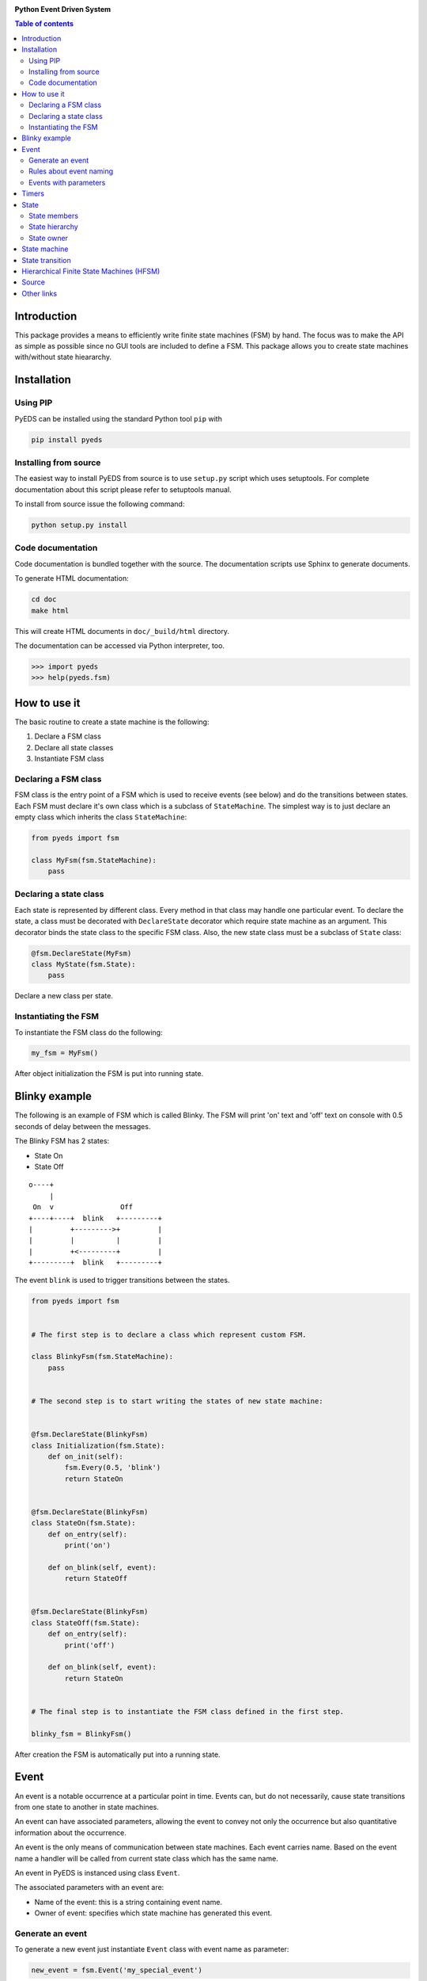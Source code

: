 .. image:: https://badge.fury.io/py/pyeds.svg
    :target: https://badge.fury.io/py/pyeds
.. image:: https://travis-ci.org/nradulovic/pyeds.svg?branch=master
    :target: https://travis-ci.org/nradulovic/pyeds
.. image:: https://coveralls.io/repos/github/nradulovic/pyeds/badge.svg?branch=master
    :target: https://coveralls.io/github/nradulovic/pyeds?branch=master
.. image:: https://api.codacy.com/project/badge/Grade/baa313c466c64d5d82a24e3d32a9f3a1
    :target: https://www.codacy.com/app/nradulovic/pyeds?utm_source=github.com&utm_medium=referral&utm_content=nradulovic/pyeds&utm_campaign=badger
    :alt: Codacy Badge


**Python Event Driven System**

.. contents:: Table of contents
   :local:

Introduction
============

This package provides a means to efficiently write finite state machines (FSM) 
by hand. The focus was to make the API as simple as possible since no GUI 
tools are included to define a FSM. This package allows you to create state
machines with/without state hieararchy.

Installation
============

Using PIP
---------

PyEDS can be installed using the standard Python tool ``pip`` with

.. code:: console

    pip install pyeds

Installing from source
----------------------

The easiest way to install PyEDS from source is to use ``setup.py`` script 
which uses setuptools. For complete documentation about this script please
refer to setuptools manual.

To install from source issue the following command:

.. code:: console

    python setup.py install
    
Code documentation
------------------

Code documentation is bundled together with the source. The documentation
scripts use Sphinx to generate documents. 

To generate HTML documentation:

.. code:: console

    cd doc
    make html
    
This will create HTML documents in ``doc/_build/html`` directory.

The documentation can be accessed via Python interpreter, too.

.. code:: python

    >>> import pyeds
    >>> help(pyeds.fsm)

How to use it
=============

The basic routine to create a state machine is the following:

1) Declare a FSM class 
2) Declare all state classes
3) Instantiate FSM class
 
Declaring a FSM class
---------------------

FSM class is the entry point of a FSM which is used to receive events (see 
below) and do the transitions between states. Each FSM must declare it's own 
class which is a subclass of ``StateMachine``. The simplest way is to just
declare an empty class which inherits the class ``StateMachine``:

.. code:: python

    from pyeds import fsm
    
    class MyFsm(fsm.StateMachine):
        pass
   
Declaring a state class
-----------------------

Each state is represented by different class. Every method in that class may 
handle one particular event. To declare the state, a class must be decorated 
with ``DeclareState`` decorator which require state machine as an argument. 
This decorator binds the state class to the specific FSM class. Also, the new 
state class must be a subclass of ``State`` class:

.. code:: python

    @fsm.DeclareState(MyFsm)
    class MyState(fsm.State):
        pass
        
Declare a new class per state.
    
Instantiating the FSM
---------------------

To instantiate the FSM class do the following:

.. code:: python

    my_fsm = MyFsm()
    
After object initialization the FSM is put into running state.

Blinky example
==============

The following is an example of FSM which is called Blinky. The FSM will print 
'on' text and 'off' text on console with 0.5 seconds of delay between the 
messages. 

The Blinky FSM has 2 states:

- State On
- State Off
 
::

    o----+
         |
     On  v                Off
    +----+----+  blink   +---------+
    |         +--------->+         |
    |         |          |         |
    |         +<---------+         |
    +---------+  blink   +---------+


The event ``blink`` is used to trigger transitions between the states.

.. code:: python

    from pyeds import fsm


    # The first step is to declare a class which represent custom FSM.
        
    class BlinkyFsm(fsm.StateMachine):
        pass


    # The second step is to start writing the states of new state machine:


    @fsm.DeclareState(BlinkyFsm)
    class Initialization(fsm.State):
        def on_init(self):
            fsm.Every(0.5, 'blink')
            return StateOn
            
            
    @fsm.DeclareState(BlinkyFsm)
    class StateOn(fsm.State):
        def on_entry(self):
            print('on')
            
        def on_blink(self, event):
            return StateOff
            
            
    @fsm.DeclareState(BlinkyFsm)
    class StateOff(fsm.State):
        def on_entry(self):
            print('off')
                
        def on_blink(self, event):
            return StateOn


    # The final step is to instantiate the FSM class defined in the first step.

    blinky_fsm = BlinkyFsm()

After creation the FSM is automatically put into a running state.

Event
=====

An event is a notable occurrence at a particular point in time. Events can, but
do not necessarily, cause state transitions from one state to another in state 
machines.

An event can have associated parameters, allowing the event to convey not only 
the occurrence but also quantitative information about the occurrence. 

An event is the only means of communication between state machines. Each event 
carries name. Based on the event name a handler will be called from current 
state class which has the same name.
    
An event in PyEDS is instanced using class ``Event``. 

The associated parameters with an event are:

- Name of the event: this is a string containing event name.
- Owner of event: specifies which state machine has generated this event.
 
Generate an event
-----------------

To generate a new event just instantiate ``Event`` class with event name as
parameter:

.. code:: python

    new_event = fsm.Event('my_special_event')

Alternative way is to first declare a new event class and instantiate this
derived class:

.. code:: python

    class MySpecialEvent(fsm.Event):
        pass
        
    new_event = MySpecialEvent() # This event is implicitly
                                 # called 'my_special_event'

In this case base ``Event`` class will implicitly take the name of the class as 
own name. This can be overridden by calling the super constructor:

.. code:: python

    # This event has the exact same name as the above one
    class DerivedEvent(fsm.Event):
        def __init__(self):
            super().__init__('my_special_event')

Rules about event naming
------------------------

When an event is created and sent to a state machine it's name is used to decide
which method in current state instance should be invoked. The state machine 
takes the name of the event, it prepends text ``on_`` to the name string and 
then it looks up to event handler method.

Example: If an event named ``toggle`` is created and sent to a state machine, 
the target state machine will lookup for a method named ``on_toggle`` in the 
current state instance. 

Since the event name directly impacts which state instance method will be called
the name of events must follow the Python identifier naming rules; please refer
to https://docs.python.org/3.3/reference/lexical_analysis.html#identifiers for
more details.

.. code:: python

    ok_event = fsm.Event('some_event_with_long_name')
    bad_event = fsm.Event('you cannot use spaces, @, $ and % here')

Events with parameters
----------------------

Each event may carry additional parameters describing the event. For example,
you can create event classes that suit your needs:

.. code:: python

    class AxisButtonPress(fsm.Event):
        def __init__(self, direction):
            super().__init__()
            self.direction = direction
            

then in some FSM state:

.. code:: python

    @fsm.DeclareState(MyFsm)
    class Initialization(fsm.State):
        def on_axis_button_press(self, event):
            print(event.direction)


Timers
======

Timers are used to generate time events:

- After: Means an event will be generated after elapsed time.
- Every: Means an event will be generated every period of time.
  
To generate the events use ``After`` and ``Every`` objects:

.. code:: python

    @fsm.DeclareState(BlinkyFsm)
    class Initialization(fsm.State):
        def on_init(self):
            self.blinking = fsm.Every(1.0, 'blink')
            return StateOn
    
    
This line will generate an event named `blink` every 1.0 seconds. To stop the  
timer use:

.. code:: python

    @fsm.DeclareState(BlinkyFsm)
        class StateOn(fsm.State):
            def on_entry(self):
                print('on')
                self.blinking.cancel()
    
Second approach to cancel a running timer is by using event ``timer`` attribute.
When a timer generates an event it will automatically create event attribute
called ``timer``. With this attribute you can also access the originating timer
through event. To stop the timer through an event see the example below:

.. code:: python

    @fsm.DeclareState(BlinkyFsm)
    class StateOn(fsm.State):
        def on_blink(self, event):
            event.timer.cancel() # Stop the originating timer
            return StateOff
            
State
=====

A state is a description of the status of a system that is waiting to execute 
a transition.

State contains function which correspond to events which are to be processed
by state. When a state is able to process an event it is said that it is 
sensitive to that event. In the following example state ``State_A`` is
sensitive to two events:

* `event_1` - Which is handled by ``on_event_1`` function. After the event is
  processed the state machine will transition to ``State_B``.
* `event_2` - Which is handled by ``on_event_2`` function. After the event is
  processed the state machine will remain in ``State_A`` state (not taking the
  transition).

.. code:: python

    @fsm.DeclareState(MyFsm)
    class State_A(fsm.State):
        def on_event_1(self, event):
            # Process event event_1
            return State_B

        def on_event_2(self, event):
            # Peocess event event_2



State members
-------------

Each state has the following members:

* ``super_state`` - Specifies the state hierarchy
* ``sm`` - The state machine who is owner of this state.
* ``logger`` - Logger of the state machine

State hierarchy
---------------

Finite-state machine states can have a hierarchy. When you want to declare
that a state is substate of a state use ``super_state`` attribute of State 
class:

.. code:: python

    @fsm.DeclareState(MyStateMachine)
    class SuperState(fsm.State):
        pass
        
    @fsm.DeclareState(MyStateMachine)
    class SubState(fsm.State):
        super_state = SuperState

By default ``super_state`` is set to ``None`` which means that the state has 
no super state, in other words, it is a top level state.

State owner
-----------

Each state instances is owned by an instance of state machine. The ``sm``
property allows acccess to the instance of state machine from state instance.

For example, let's say you have FSM with the following definition:

.. code:: python

    class MyFsm(fsm.StateMachine):
        A_VARIABLE = 13

You can access ``A_VARIABLE`` from any state of the state machine with:

.. code:: python

    @fsm.DeclareState(MyFsm)
    class MyState(fsm.State):
        def on_entry(self):
            print(self.sm.A_VARIABLE)


State machine
=============

A finite-state machine (FSM) is a mathematical model of computation. It is an 
abstract machine that can be in exactly one of a finite number of states at any
given time. The FSM can change from one state to another in response to some
external events; the change from one state to another is called a state
transition. An FSM is defined by a list of its states, its initial state, and
the conditions for each transition.

State transition
================

Switching from one state to another is called state transition. A transition is 
a set of actions to be executed when a condition is fulfilled or when an event 
is received.

Transitions are started by returning target state class in an event handler.

.. code:: python
 
    def on_some_event(self, event):
        do_some_stuff()
        return SomeOtherState # Note: return a class object, not instance object


If event function returns ``None`` then the state machine will not start the
transition to any state (it will stay in the current one).

Hierarchical Finite State Machines (HFSM)
=========================================

Please, refer to Wikipedia article for further explanation:

- https://en.wikipedia.org/wiki/UML_state_machine#Hierarchically_nested_states 

Source
======

Source is available at github:

- https://github.com/nradulovic/pyeds

Other links
===========

The following is a list of links to tools used by the project:

- *Sphinx* (used to build documentation): http://www.sphinx-doc.org/en/stable/
- *setuptools* (used for installing from source): 
  https://setuptools.readthedocs.io/en/latest/
